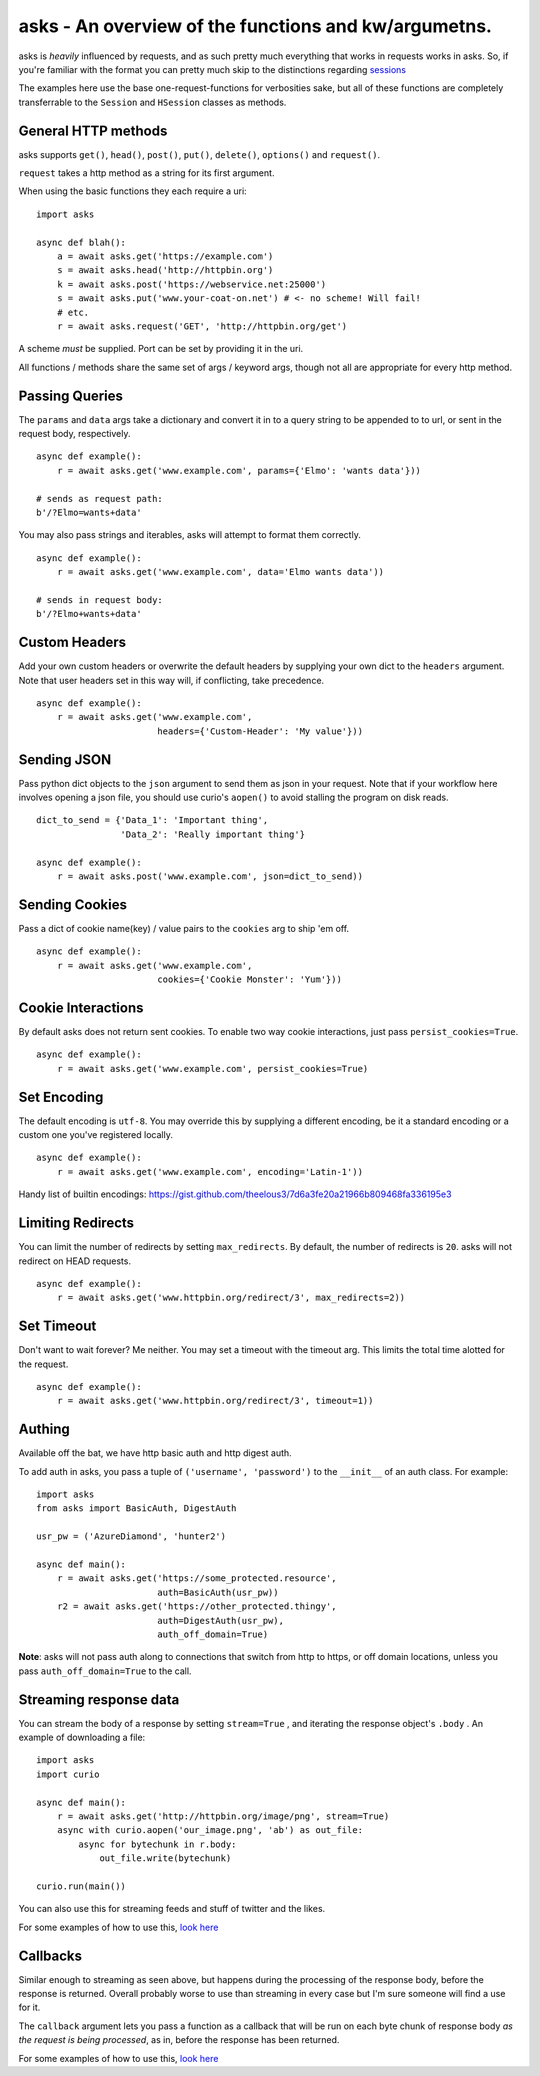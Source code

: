 asks - An overview of the functions and kw/argumetns.
=====================================================

asks is *heavily* influenced by requests, and as such pretty much everything that works in requests works in asks. So, if you're familiar with the format you can pretty much skip to the distinctions regarding `sessions <https://asks.readthedocs.io/en/latest/a-look-at-sessions.html>`_

The examples here use the base one-request-functions for verbosities sake, but all of these functions are completely transferrable to the ``Session`` and ``HSession`` classes as methods.


General HTTP methods
____________________

asks supports ``get()``, ``head()``, ``post()``, ``put()``, ``delete()``, ``options()`` and ``request()``.

``request`` takes a http method as a string for its first argument.

When using the basic functions they each require a uri::

    import asks

    async def blah():
        a = await asks.get('https://example.com')
        s = await asks.head('http://httpbin.org')
        k = await asks.post('https://webservice.net:25000')
        s = await asks.put('www.your-coat-on.net') # <- no scheme! Will fail!
        # etc.
        r = await asks.request('GET', 'http://httpbin.org/get')

A scheme *must* be supplied. Port can be set by providing it in the uri.

All functions / methods share the same set of args / keyword args, though not all are appropriate for every http method.


Passing Queries
_______________

The ``params`` and ``data`` args take a dictionary and convert it in to a query string to be appended to to url, or sent in the request body, respectively. ::

    async def example():
        r = await asks.get('www.example.com', params={'Elmo': 'wants data'}))

    # sends as request path:
    b'/?Elmo=wants+data'

You may also pass strings and iterables, asks will attempt to format them correctly. ::

    async def example():
        r = await asks.get('www.example.com', data='Elmo wants data'))

    # sends in request body:
    b'/?Elmo+wants+data'


Custom Headers
______________

Add your own custom headers or overwrite the default headers by supplying your own dict to the ``headers`` argument. Note that user headers set in this way will, if conflicting, take precedence. ::

    async def example():
        r = await asks.get('www.example.com',
                           headers={'Custom-Header': 'My value'}))


Sending JSON
____________

Pass python dict objects to the ``json`` argument to send them as json in your request.
Note that if your workflow here involves opening a json file, you should use curio's ``aopen()`` to avoid stalling the program on disk reads. ::

    dict_to_send = {'Data_1': 'Important thing',
                    'Data_2': 'Really important thing'}

    async def example():
        r = await asks.post('www.example.com', json=dict_to_send))


Sending Cookies
_______________

Pass a dict of cookie name(key) / value pairs to the ``cookies`` arg to ship 'em off. ::

    async def example():
        r = await asks.get('www.example.com',
                           cookies={'Cookie Monster': 'Yum'}))


Cookie Interactions
___________________

By default asks does not return sent cookies. To enable two way cookie interactions, just pass ``persist_cookies=True``. ::

    async def example():
        r = await asks.get('www.example.com', persist_cookies=True)


Set Encoding
____________

The default encoding is ``utf-8``. You may override this by supplying a different encoding, be it a standard encoding or a custom one you've registered locally. ::

    async def example():
        r = await asks.get('www.example.com', encoding='Latin-1'))

Handy list of builtin encodings: https://gist.github.com/theelous3/7d6a3fe20a21966b809468fa336195e3


Limiting Redirects
__________________

You can limit the number of redirects by setting ``max_redirects``. By default, the number of redirects is ``20``. asks will not redirect on HEAD requests. ::

    async def example():
        r = await asks.get('www.httpbin.org/redirect/3', max_redirects=2))



Set Timeout
___________

Don't want to wait forever? Me neither. You may set a timeout with the timeout arg. This limits the total time alotted for the request. ::

    async def example():
        r = await asks.get('www.httpbin.org/redirect/3', timeout=1))


Authing
_______

Available off the bat, we have http basic auth and http digest auth.

To add auth in asks, you pass a tuple of ``('username', 'password')`` to the ``__init__`` of an auth class. For example::

    import asks
    from asks import BasicAuth, DigestAuth

    usr_pw = ('AzureDiamond', 'hunter2')

    async def main():
        r = await asks.get('https://some_protected.resource',
                           auth=BasicAuth(usr_pw))
        r2 = await asks.get('https://other_protected.thingy',
                           auth=DigestAuth(usr_pw),
                           auth_off_domain=True)

**Note**: asks will not pass auth along to connections that switch from http to https, or off domain locations, unless you pass ``auth_off_domain=True`` to the call.

Streaming response data
_______________________

You can stream the body of a response by setting ``stream=True`` , and iterating the response object's ``.body`` . An example of downloading a file: ::

    import asks
    import curio

    async def main():
        r = await asks.get('http://httpbin.org/image/png', stream=True)
        async with curio.aopen('our_image.png', 'ab') as out_file:
            async for bytechunk in r.body:
                out_file.write(bytechunk)

    curio.run(main())

You can also use this for streaming feeds and stuff of twitter and the likes.

For some examples of how to use this, `look here <https://asks.readthedocs.io/en/latest/idioms.html#handling-response-body-content-downloads-etc>`_

Callbacks
_________

Similar enough to streaming as seen above, but happens during the processing of the response body, before the response is returned. Overall probably worse to use than streaming in every case but I'm sure someone will find a use for it.

The ``callback`` argument lets you pass a function as a callback that will be run on each byte chunk of response body *as the request is being processed*, as in, before the response has been returned.

For some examples of how to use this, `look here <https://asks.readthedocs.io/en/latest/idioms.html#handling-response-body-content-downloads-etc>`_
